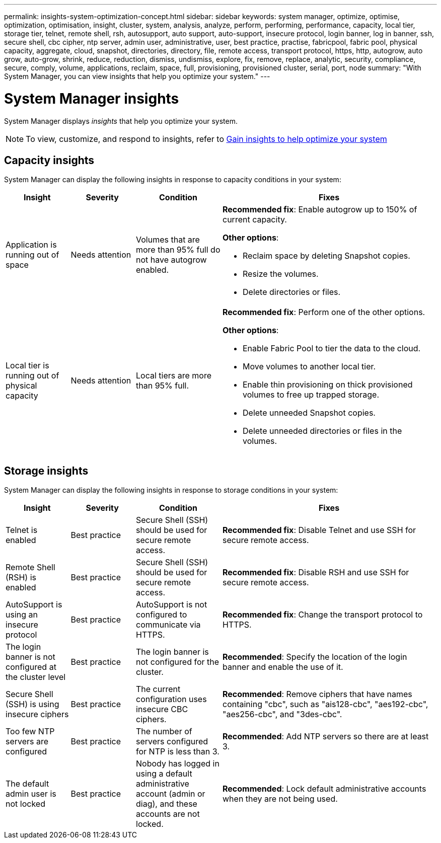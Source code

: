 ---
permalink: insights-system-optimization-concept.html
sidebar: sidebar
keywords: system manager, optimize, optimise, optimization, optimisation, insight, cluster, system, analysis, analyze, perform, performing, performance, capacity, local tier, storage tier, telnet, remote shell, rsh, autosupport, auto support, auto-support, insecure protocol, login banner, log in banner, ssh, secure shell, cbc cipher, ntp server, admin user, administrative, user, best practice, practise, fabricpool, fabric pool, physical capacity, aggregate, cloud, snapshot, directories, directory, file, remote access, transport protocol, https, http, autogrow, auto grow, auto-grow, shrink, reduce, reduction, dismiss, undismiss, explore, fix, remove, replace, analytic, security, compliance, secure, comply, volume, applications, reclaim, space, full, provisioning, provisioned cluster, serial, port, node
summary: "With System Manager, you can view insights that help you optimize your system."
---

= System Manager insights
:icons: font
:imagesdir: ./media/

[.lead]
System Manager displays _insights_ that help you optimize your system.  

NOTE: To view, customize, and respond to insights, refer to link:../insights-system-optimization-task.html[Gain insights to help optimize your system]

== Capacity insights
System Manager can display the following insights in response to capacity conditions in your system:

[cols="15,15,20,50"]
|===

h| Insight  h| Severity h| Condition h| Fixes

a| Application is running out of space
a| Needs attention
a| Volumes that are more than 95% full do not have autogrow enabled.
a| 
*Recommended fix*:  
Enable autogrow up to 150% of current capacity.

*Other options*:  

* Reclaim space by deleting Snapshot copies.
* Resize the volumes.
* Delete directories or files.

a| Local tier is running out of physical capacity
a| Needs attention
a| Local tiers are more than 95% full.
a| 
*Recommended fix*: Perform one of the other options.

*Other options*:  

* Enable Fabric Pool to tier the data to the cloud.
* Move volumes to another local tier.
* Enable thin provisioning on thick provisioned volumes to free up trapped storage.
* Delete unneeded Snapshot copies. 
* Delete unneeded directories or files in the volumes.

|===

== Storage insights
System Manager can display the following insights in response to storage conditions in your system:

[cols="15,15,20,50"]
|===

h| Insight  h| Severity h| Condition h| Fixes

a| Telnet is enabled
a| Best practice
a| Secure Shell (SSH) should be used for secure remote access.
a|
*Recommended fix*: Disable Telnet and use SSH for secure remote access.

a| Remote Shell (RSH) is enabled
a| Best practice
a| Secure Shell (SSH) should be used for secure remote access.
a|
*Recommended fix*: Disable RSH and use SSH for secure remote access.

a| AutoSupport is using an insecure protocol
a| Best practice
a| AutoSupport is not configured to communicate via HTTPS.
a|
*Recommended fix*:  Change the transport protocol to HTTPS.

a| The login banner is not configured at the cluster level
a| Best practice
a| The login banner is not configured for the cluster.
a|
*Recommended*: Specify the location of the login banner and enable the use of it.

a| Secure Shell (SSH) is using insecure ciphers
a| Best practice
a| The current configuration uses insecure CBC ciphers.
a|
*Recommended*: Remove ciphers that have names containing "cbc", such as "ais128-cbc", "aes192-cbc", "aes256-cbc", and "3des-cbc".

a| Too few NTP servers are configured
a| Best practice
a| The number of servers configured for NTP is less than 3.
a|
*Recommended*:  Add NTP servers so there are at least 3.

a| The default admin user is not locked
a| Best practice
a| Nobody has logged in using a default administrative account (admin or diag), and these accounts are not locked.
a| 
*Recommended*:  Lock default administrative accounts when they are not being used.

|===

// ONTAPDOC-980 & 982, 27 MAY 2023
